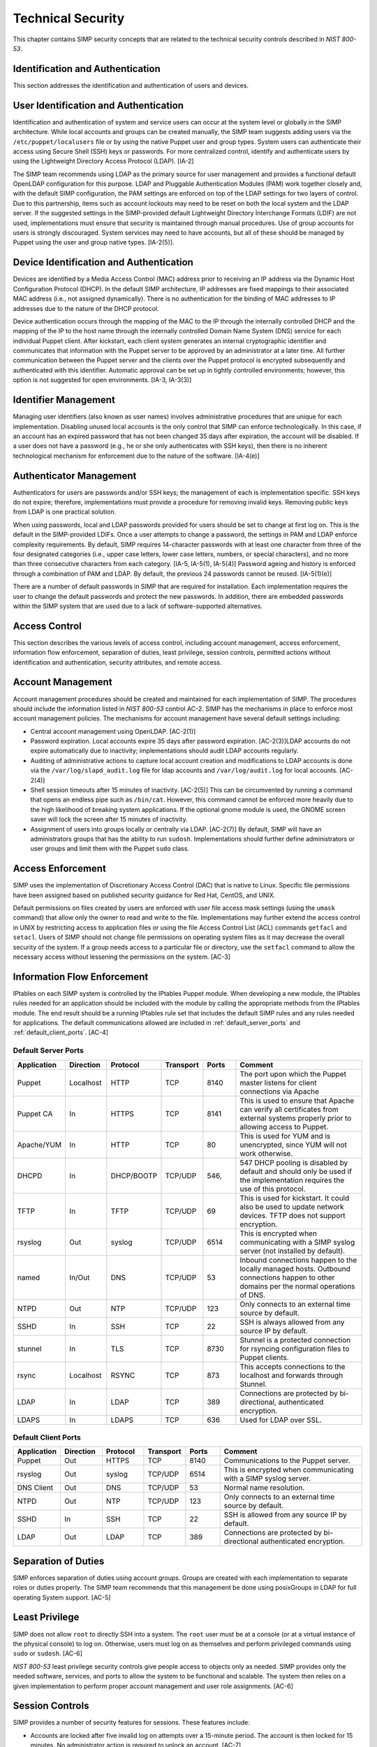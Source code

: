 Technical Security
==================

This chapter contains SIMP security concepts that are related to the
technical security controls described in *NIST 800-53*.

Identification and Authentication
---------------------------------

This section addresses the identification and authentication of users
and devices.

User Identification and Authentication
--------------------------------------

Identification and authentication of system and service users can occur
at the system level or globally in the SIMP architecture. While local
accounts and groups can be created manually, the SIMP team suggests
adding users via the ``/etc/puppet/localusers`` file or by using the
native Puppet user and group types. System users can authenticate their
access using Secure Shell (SSH) keys or passwords. For more centralized
control, identify and authenticate users by using the Lightweight
Directory Access Protocol (LDAP). [IA-2]

The SIMP team recommends using LDAP as the primary source for user
management and provides a functional default OpenLDAP configuration for
this purpose. LDAP and Pluggable Authentication Modules (PAM) work
together closely and, with the default SIMP configuration, the PAM
settings are enforced on top of the LDAP settings for two layers of
control. Due to this partnership, items such as account lockouts may
need to be reset on both the local system and the LDAP server. If the
suggested settings in the SIMP-provided default Lightweight Directory
Interchange Formats (LDIF) are not used, implementations must ensure
that security is maintained through manual procedures. Use of group
accounts for users is strongly discouraged. System services may need to
have accounts, but all of these should be managed by Puppet using the
user and group native types. [IA-2(5)].

Device Identification and Authentication
----------------------------------------

Devices are identified by a Media Access Control (MAC) address prior to
receiving an IP address via the Dynamic Host Configuration Protocol
(DHCP). In the default SIMP architecture, IP addresses are fixed
mappings to their associated MAC address (i.e., not assigned
dynamically). There is no authentication for the binding of MAC
addresses to IP addresses due to the nature of the DHCP protocol.

Device authentication occurs through the mapping of the MAC to the IP
through the internally controlled DHCP and the mapping of the IP to the
host name through the internally controlled Domain Name System (DNS)
service for each individual Puppet client. After kickstart, each client
system generates an internal cryptographic identifier and communicates
that information with the Puppet server to be approved by an
administrator at a later time. All further communication between the
Puppet server and the clients over the Puppet protocol is encrypted
subsequently and authenticated with this identifier. Automatic approval
can be set up in tightly controlled environments; however, this option
is not suggested for open environments. [IA-3, IA-3(3)]

Identifier Management
---------------------

Managing user identifiers (also known as user names) involves
administrative procedures that are unique for each implementation.
Disabling unused local accounts is the only control that SIMP can
enforce technologically. In this case, if an account has an expired
password that has not been changed 35 days after expiration, the account
will be disabled. If a user does not have a password (e.g., he or she
only authenticates with SSH keys), then there is no inherent
technological mechanism for enforcement due to the nature of the
software. [IA-4(e)]

Authenticator Management
------------------------

Authenticators for users are passwords and/or SSH keys; the management
of each is implementation specific. SSH keys do not expire; therefore,
implementations must provide a procedure for removing invalid keys.
Removing public keys from LDAP is one practical solution.

When using passwords, local and LDAP passwords provided for users should
be set to change at first log on. This is the default in the
SIMP-provided LDIFs. Once a user attempts to change a password, the
settings in PAM and LDAP enforce complexity requirements. By default,
SIMP requires 14-character passwords with at least one character from
three of the four designated categories (i.e., upper case letters, lower
case letters, numbers, or special characters), and no more than three
consecutive characters from each category. [IA-5, IA-5(1), IA-5(4)]
Password ageing and history is enforced through a combination of PAM and
LDAP. By default, the previous 24 passwords cannot be reused.
[IA-5(1)(e)]

There are a number of default passwords in SIMP that are required for
installation. Each implementation requires the user to change the
default passwords and protect the new passwords. In addition, there are
embedded passwords within the SIMP system that are used due to a lack of
software-supported alternatives.

Access Control
--------------

This section describes the various levels of access control, including
account management, access enforcement, information flow enforcement,
separation of duties, least privilege, session controls, permitted
actions without identification and authentication, security attributes,
and remote access.

Account Management
------------------

Account management procedures should be created and maintained for each
implementation of SIMP. The procedures should include the information
listed in *NIST 800-53* control AC-2. SIMP has the mechanisms in place
to enforce most account management policies. The mechanisms for account
management have several default settings including:

-  Central account management using OpenLDAP. [AC-2(1)]

-  Password expiration. Local accounts expire 35 days after password
   expiration. [AC-2(3)]LDAP accounts do not expire automatically due to
   inactivity; implementations should audit LDAP accounts regularly.

-  Auditing of administrative actions to capture local account creation
   and modifications to LDAP accounts is done via the
   ``/var/log/slapd_audit.log`` file for ldap accounts and
   ``/var/log/audit.log`` for local accounts. [AC-2(4)]

-  Shell session timeouts after 15 minutes of inactivity. [AC-2(5)] This
   can be circumvented by running a command that opens an endless pipe
   such as ``/bin/cat``. However, this command cannot be enforced more
   heavily due to the high likelihood of breaking system applications.
   If the optional gnome module is used, the GNOME screen saver will
   lock the screen after 15 minutes of inactivity.

-  Assignment of users into groups locally or centrally via LDAP.
   [AC-2(7)] By default, SIMP will have an administrators groups that
   has the ability to run ``sudosh``. Implementations should further
   define administrators or user groups and limit them with the Puppet
   ``sudo`` class.

Access Enforcement
------------------

SIMP uses the implementation of Discretionary Access Control (DAC) that
is native to Linux. Specific file permissions have been assigned based
on published security guidance for Red Hat, CentOS, and UNIX.

Default permissions on files created by users are enforced with user
file access mask settings (using the ``umask`` command) that allow only
the owner to read and write to the file. Implementations may further
extend the access control in UNIX by restricting access to application
files or using the file Access Control List (ACL) commands ``getfacl``
and ``setacl``. Users of SIMP should not change file permissions on
operating system files as it may decrease the overall security of the
system. If a group needs access to a particular file or directory, use
the ``setfacl`` command to allow the necessary access without lessening
the permissions on the system. [AC-3]

.. _Flow_Enforcement:

Information Flow Enforcement
----------------------------

IPtables on each SIMP system is controlled by the IPtables Puppet
module. When developing a new module, the IPtables rules needed for an
application should be included with the module by calling the
appropriate methods from the IPtables module. The end result should be a
running IPtables rule set that includes the default SIMP rules and any
rules needed for applications. The default communications allowed are
included in :ref:`default_server_ports` and :ref:`default_client_ports`. [AC-4]

.. _default_server_ports:

Default Server Ports
~~~~~~~~~~~~~~~~~~~~

.. list-table::
  :widths: 12 12 12 12 10 42
  :header-rows: 1

  * - Application
    - Direction
    - Protocol
    - Transport
    - Ports
    - Comment
  * - Puppet
    - Localhost
    - HTTP
    - TCP
    - 8140
    - The port upon which the Puppet master listens for client connections via Apache
  * - Puppet CA
    - In
    - HTTPS
    - TCP
    - 8141
    - This is used to ensure that Apache can verify all certificates from external systems properly prior to allowing access to Puppet.
  * - Apache/YUM
    - In
    - HTTP
    - TCP
    - 80
    - This is used for YUM and is unencrypted, since YUM will not work otherwise.
  * - DHCPD
    - In
    - DHCP/BOOTP
    - TCP/UDP
    - 546,
    - 547	 DHCP pooling is disabled by default and should only be used if the implementation requires the use of this protocol.
  * - TFTP
    - In
    - TFTP
    - TCP/UDP
    - 69
    - This is used for kickstart. It could also be used to update network devices. TFTP does not support encryption.
  * - rsyslog
    - Out
    - syslog
    - TCP/UDP
    - 6514
    - This is encrypted when communicating with a SIMP syslog server (not installed by default).
  * - named
    - In/Out
    - DNS
    - TCP/UDP
    - 53
    - Inbound connections happen to the locally managed hosts. Outbound connections happen to other domains per the normal operations of DNS.
  * - NTPD
    - Out
    - NTP
    - TCP/UDP
    - 123
    - Only connects to an external time source by default.
  * - SSHD
    - In
    - SSH
    - TCP
    - 22
    - SSH is always allowed from any source IP by default.
  * - stunnel
    - In
    - TLS
    - TCP
    - 8730
    - Stunnel is a protected connection for rsyncing configuration files to Puppet clients.
  * - rsync
    - Localhost
    - RSYNC
    - TCP
    - 873
    - This accepts connections to the localhost and forwards through Stunnel.
  * - LDAP
    - In
    - LDAP
    - TCP
    - 389
    - Connections are protected by bi-directional, authenticated encryption.
  * - LDAPS
    - In
    - LDAPS
    - TCP
    - 636
    - Used for LDAP over SSL.

.. _default_client_ports:

Default Client Ports
~~~~~~~~~~~~~~~~~~~~

.. list-table::
  :widths: 12 12 12 12 10 42
  :header-rows: 1

  * - Application
    - Direction
    - Protocol
    - Transport
    - Ports
    - Comment
  * - Puppet
    - Out
    - HTTPS
    - TCP
    - 8140
    - Communications to the Puppet server.
  * - rsyslog
    - Out
    - syslog
    - TCP/UDP
    - 6514
    - This is encrypted when communicating with a SIMP syslog server.
  * - DNS Client
    - Out
    - DNS
    - TCP/UDP
    - 53
    - Normal name resolution.
  * - NTPD
    - Out
    - NTP
    - TCP/UDP
    - 123
    - Only connects to an external time source by default.
  * - SSHD
    - In
    - SSH
    - TCP
    - 22
    - SSH is allowed from any source IP by default.
  * - LDAP
    - Out
    - LDAP
    - TCP
    - 389
    - Connections are protected by bi-directional authenticated encryption.

Separation of Duties
--------------------

SIMP enforces separation of duties using account groups. Groups are
created with each implementation to separate roles or duties properly.
The SIMP team recommends that this management be done using posixGroups
in LDAP for full operating System support. [AC-5]

Least Privilege
---------------

SIMP does not allow ``root`` to directly SSH into a system. The ``root``
user must be at a console (or at a virtual instance of the physical
console) to log on. Otherwise, users must log on as themselves and
perform privileged commands using ``sudo`` or ``sudosh``. [AC-6]

*NIST 800-53* least privilege security controls give people access to
objects only as needed. SIMP provides only the needed software,
services, and ports to allow the system to be functional and scalable.
The system then relies on a given implementation to perform proper
account management and user role assignments. [AC-6]

Session Controls
----------------

SIMP provides a number of security features for sessions. These features
include:

-  Accounts are locked after five invalid log on attempts over a
   15-minute period. The account is then locked for 15 minutes. No
   administrator action is required to unlock an account. [AC-7]

-  System banners are presented to a user both before and after logging
   on. The default banner should be customized for each implementation.
   [AC-8]

-  After a successful log on, the date, time, and source of the last log
   on is presented to the user. The number of failed log on attempts
   since the last log on is also provided. [AC-9 and AC-9(1)]

-  A limit of 10 concurrent SSH sessions are allowed per user. This can
   be further limited if an implementation decides it is set too high.
   Given the way SSH is used in operational settings, this default value
   is reasonable. [AC-10]

-  Session lock only applies if the ``windowmanager::gnome`` module is
   used. Sessions lock automatically after 15 minutes of inactivity.
   Users must authenticate their access with valid credentials to
   reestablish a session. [AC-11]

Permitted Actions without Identification and Authentication
-----------------------------------------------------------

SIMP has a number of applications that do not require both
identification and authentication. These services are listed below along
with an explanation of why these aspects are not required.
Implementations should include any additional services that do require
identification and/or authentication. [AC-14]

.. list-table::
  :widths: 16 84
  :header-rows: 1

  * - Service/Application
    - Rationale
  * - TFTP
    - TFTP is a simple file transfer application that, in the SIMP environment, does not allow for writing to the files being accessed. This application is primarily used to support the Preboot Execution Environment (PXE) booting of hosts and the updating of network devices. There is no option to authenticate systems at this level by protocol design. TFTP is limited to a user’s local subnet using IPtables and is enforced additionally with TCPWrappers.
  * - DHCP
    - By default, system IP addresses are not pooled, but are rather statically assigned to a client, which is identified by the MAC address. DHCP is limited to the local subnet.
  * - Apache/YUM
    - RPMs are stored in a directory for systems to use for both kickstart and package updating. Sensitive information should never be stored here. Apache/YUM is limited to the local subnet.
  * - DNS
    - The DNS protocol does not require identification nor authentication. DNS is limited to the local subnet.

Table: Actions Without Identification and Authentication

Security Attributes
-------------------

SELinux is now available in SIMP. SELinux is an implementation of
mandatory access control. It can be set to enforcing mode during the
SIMP configuration or turned on at a later time. All of the SIMP
packaged modules have been designed to work with SELinux set to
enforcing. [AC-16]

Remote Access
-------------

Remote access in SIMP is performed over SSH, specifically using the
OpenSSH software. OpenSSH provides both confidentiality and integrity of
remote access sessions. The SSH IPtables rules allow connections from
any host. SSH relies on other Linux mechanisms to provide identification
and authentication of a user. As discussed in the auditing section, user
actions are audited with the audit daemon and sudosh. [AC-17]

Systems and Communications Protection
-------------------------------------


The following sections provide information regarding application
partitioning, shared resources, and various levels of protection for
systems and communications.

User and Administration Application Separation (Application Partitioning)
-------------------------------------------------------------------------

SIMP can be used in a variety of ways. The most common is a platform for
hosting other services or applications. In that case, there are only
administrative users present. Users with accounts will be considered as
a type of privileged user.

SIMP can also be used as a platform for workstations or general users
performing non-administrative activities. In both cases, general users
with accounts on an individual host are allowed access to the host using
the ``pam::access`` module, so long as they have an account on the target
host. No user may perform or have access to administrative functions
unless given sudo or sudosh privileges via Puppet.

Shared Resources
----------------

There are several layers of access control that prevent the unauthorized
sharing of resources in SIMP. Account access, operating system DAC
settings, and the use of PKI collectively prevent resources from being
shared in ways that were not intended. [SC-4]

Denial of Service Protection
----------------------------

SIMP has limited ability to prevent or limit the effects of Denial of
Service (DoS) attacks. The primary measures in place are to drop
improperly formatted packets using IPtables and Kernel configurations
such as syncookies. [SC-5]

Boundary Protection
-------------------

SIMP does not provide boundary protection. [SC-7]

Transmission Security
---------------------

SIMP traffic is protected with protocols that provide confidentiality
and integrity of data while in transit. The tables in :ref:`Flow_Enforcement` describe the
protocols used to encrypt traffic and explain the protocols that cannot
be protected at the transmission layer. SSH, SSL, and TLS all provide
data transmission integrity and confidentiality. The software that
controls them on Red Hat and CentOS are OpenSSH and OpenSSL. The SIMP
team takes industry guidance into consideration when configuring these
services. For example, the list the cryptographic ciphers available is
limited to the highest ciphers that SIMP needs. All others are removed.
[SC-8, SC-9, SC-23, SC-7]

Single User Mode
----------------

SIMP systems have a password requirement for single user mode. In the
event maintenance needs to be performed at a system console, users must
be in possession of the ``root`` password before they can be
authenticated. Grub passwords are also set to prevent unauthorized
modifications to boot parameters. [SC-24]

PKI and Cryptography
--------------------

SIMP has two native certificate authorities. The first is known as Fake
CA. A local certificate authority is used to create properly formed
server certificates if an implementation does not have other means of
obtaining them. Many SIMP services require certificates; therefore, SIMP
provides this tool for testing or for situations where other
certificates are not available. The second certificate authority, Puppet
CA, is built into Puppet. Puppet creates, distributes, and manages
certificates that are specifically for Puppet. More information on the
Puppet CA can be found in the Puppet Labs `security
documentation <http://projects.puppetlabs.com/projects/1/wiki/certificates_and_security>`__.
[SC-17, SC-13]

.. warning::
    Fake CA certificates should not be used in an operational setting.

Mobile Code
-----------

SIMP does not use mobile code; however, there are not any particular
tools that will prevent its use. [SC-18]

Protection of Information at Rest
---------------------------------

There are no additional protections for information at rest beyond
operating system capabilities in SIMP. There are also no measures in
place to encrypt or sign data before transmission. Each implementation
should determine how to further protect information at rest. [SC-28]

Audit and Accountability
------------------------

This section discusses the content, storage, and protection of auditable
events.

Auditable Events
----------------

Auditd and rsyslog provide the foundation for SIMP auditing. Auditd
performs the majority of the security-related events; however, other
Linux logs also have security information in them, which are captured
using rsyslog.

The default auditable events for SIMP were developed based on several
industry best practices including those from the SCAP Security Guide and
several government configuration guides. The suggested rules by those
guides were fine-tuned so the audit daemon would not fill logs with
useless records or reduce performance. These guides should be referenced
for a detailed explanation of why rules are applied. Additional
justification can be found in the comments of the SIMP audit rules found
in the appendix of this guide. [AU-2]

The SIMP development team reviews every release of the major security
guides for updated auditable events suggestions. Each of those
suggestions is reviewed and applied if deemed applicable. [AU-2(3)]
Privileged commands are audited as part of the SIMP auditing
configuration. This is accomplished by monitoring ``sudo`` commands with
auditd. Keystrokes for administrators that use ``sudosh`` are also
logged. Each session can be replayed using ``sudosh-replay``. [AU-2(4)]

Content of Audit Records
------------------------

Audit records capture the following information [AU-3]:

-  Date and Time

-  UID and GID of the user performing the action

-  Command

-  Event ID

-  Key

-  Node Hostname/IP Address

-  Login Session ID

-  Executable

Audit Storage
-------------

Audit logs are stored locally on a separate partition in the ``/var/log``
directory. The size of this partition is configurable. Other default
audit storage configurations include:

-  A syslog log is written when the audit partition has 75MB free. (This
   can be changed to e-mail, if e-mail infrastructure is in place.)
   [AU-5(a), AU-5(1)]

-  The log file rotates once it reaches 30MB.

Audit Reduction and Response
----------------------------

SIMP provides a means to capture the proper information for audit
records and stores them centrally. Each implementation must decide and
document how it reduces, analyzes, and responds to audit events. [AU-5]

Auditd, like all services in SIMP, is controlled by Puppet. Stopping the
service without disabling Puppet means the service will always be
started automatically during a Puppet run. The files that control the
audit configuration will also revert to their original state if changed
manually on a client node. In the event auditd fails, the system will
continue to operate. Several security guides have suggested that the
system should shut down if auditd fails for any reason. However, SIMP
will not shut down, but will provide an alert via syslog when this
happens. [AU-5(1)]

SIMP also comes with an optional module for the
Elasticsearch/Logstash/Kibana (ELK) stack. These three open source tools
can be combined to parse, index, and visualize logs. There are also SIMP
provided dashboards for the Kibana web interface. Implementations can
build their own dashboards to meet local security or functional needs
for log reduction and management. [AU-6]

Protection of Audit Information
-------------------------------

The primary means of protecting the audit logs is through the use of
file permissions. Audit records are stored in the ``/var/log`` directory
and can only be accessed by ``root``. Audit logs are rotated off daily if
the implementation has not developed a way of offloading the logs to
another location where they can be backed up. Lastly, if the
``rsyslog::stock::log_server`` module is implemented, logs are
transmitted to the log server over a TLS protected link.

Time Synchronization
--------------------

Each SIMP client (including the Puppet Master) has NTPD enabled by
default. Part of the installation directs the clients to a time server.
If no servers are available, the SIMP clients can use the Puppet Master
as the central time source. Audit logs receive their time stamp from the
local server's system clock; therefore, the SIMP client must be
connected to a central time source for time stamps in audit logs to be
accurate.
